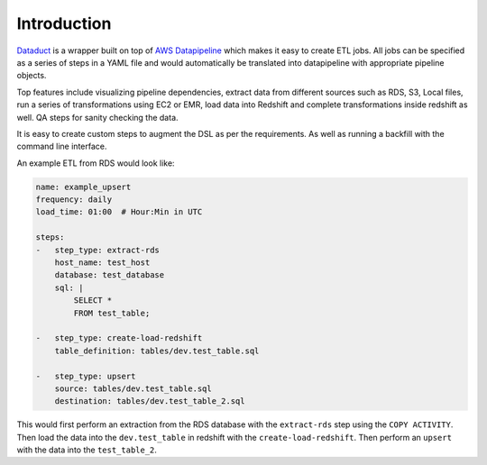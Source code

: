 Introduction
=============

`Dataduct <https://github.com/coursera/dataduct>`__ is a wrapper built
on top of `AWS
Datapipeline <http://docs.aws.amazon.com/datapipeline/latest/DeveloperGuide/what-is-datapipeline.html>`__
which makes it easy to create ETL jobs. All jobs can be specified as a
series of steps in a YAML file and would automatically be translated
into datapipeline with appropriate pipeline objects.

Top features include visualizing pipeline dependencies, extract data
from different sources such as RDS, S3, Local files, run a series of
transformations using EC2 or EMR, load data into Redshift and complete
transformations inside redshift as well. QA steps for sanity checking
the data.

It is easy to create custom steps to augment the DSL as per the
requirements. As well as running a backfill with the command line
interface.

An example ETL from RDS would look like:

.. code:: YAML

    name: example_upsert
    frequency: daily
    load_time: 01:00  # Hour:Min in UTC

    steps:
    -   step_type: extract-rds
        host_name: test_host
        database: test_database
        sql: |
            SELECT *
            FROM test_table;

    -   step_type: create-load-redshift
        table_definition: tables/dev.test_table.sql

    -   step_type: upsert
        source: tables/dev.test_table.sql
        destination: tables/dev.test_table_2.sql

This would first perform an extraction from the RDS database with the
``extract-rds`` step using the ``COPY ACTIVITY``. Then load the data
into the ``dev.test_table`` in redshift with the
``create-load-redshift``. Then perform an ``upsert`` with the data into
the ``test_table_2``.
